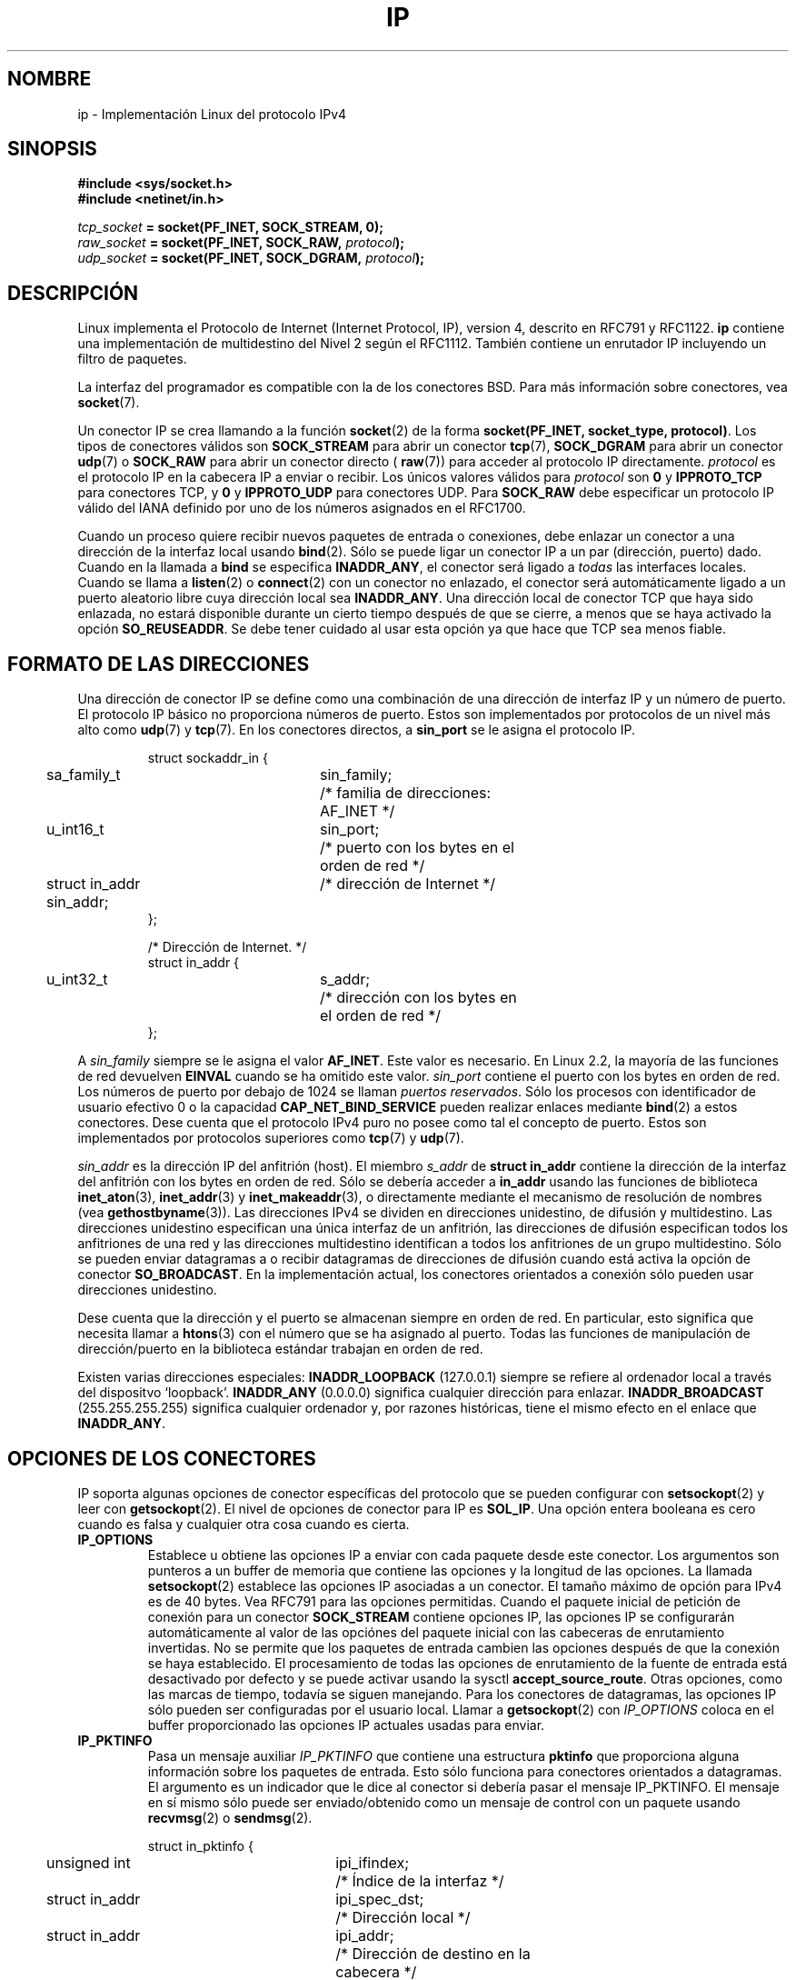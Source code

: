'\" t
.\" Don't change the line above. it tells man that tbl is needed.
.\" This man page is Copyright (C) 1999 Andi Kleen <ak@muc.de>.
.\" Permission is granted to distribute possibly modified copies
.\" of this page provided the header is included verbatim,
.\" and in case of nontrivial modification author and date
.\" of the modification is added to the header.
.\" $Id: ip.7,v 1.4 2005/03/22 01:19:28 pepin.jimenez Exp $
.\"
.\" Translated on Thu Jul 8 1999 by Juan Piernas <piernas@ditec.um.es>
.\" Translation revised Wed Apr 19 2000 by Juan Piernas <piernas@ditec.um.es>
.\" Traducción revisada por Miguel Pérez Ibars <mpi79470@alu.um.es> el 20-marzo-2005
.\"
.TH IP  7 "19 junio 2001" "Página man de Linux" "Manual del Programador de Linux" 
.SH NOMBRE
ip \- Implementación Linux del protocolo IPv4
.SH SINOPSIS
.B #include <sys/socket.h>
.br
.\" .B #include <net/netinet.h> -- does not exist anymore
.\" .B #include <linux/errqueue.h> -- never include <linux/foo.h>
.B #include <netinet/in.h>
.sp
.IB tcp_socket " = socket(PF_INET, SOCK_STREAM, 0);"
.br 
.IB raw_socket " = socket(PF_INET, SOCK_RAW, " protocol ");"
.br
.IB udp_socket " = socket(PF_INET, SOCK_DGRAM, " protocol ");"
.SH DESCRIPCIÓN 
Linux implementa el Protocolo de Internet (Internet Protocol, IP), version 4,
descrito en RFC791 y RFC1122. 
.B ip 
contiene una implementación de multidestino del Nivel 2 según el RFC1112.
También contiene un enrutador IP incluyendo un filtro de paquetes.
.\" XXX: ¿Alguien ha comprobado si la versión 2.1 sigue realmente el 1812?
.PP
La interfaz del programador es compatible con la de los conectores BSD. Para
más información sobre conectores, vea
.BR socket (7). 
.PP
Un conector IP se crea llamando a la función
.BR socket (2) 
de la forma
.BR "socket(PF_INET, socket_type, protocol)" .
Los tipos de conectores válidos son
.B SOCK_STREAM 
para abrir un conector
.BR tcp (7),
.B SOCK_DGRAM
para abrir un conector
.BR udp (7)
o
.B SOCK_RAW
para abrir un conector directo (
.BR raw (7))
para acceder al protocolo IP directamente.
.I protocol 
es el protocolo IP en la cabecera IP a enviar o recibir. Los únicos valores
válidos para
.I protocol
son
.B 0
y
.B IPPROTO_TCP
para conectores TCP, y
.B 0
y
.B IPPROTO_UDP 
para conectores UDP. Para
.B SOCK_RAW
debe especificar un protocolo IP válido del IANA definido por uno de los
números asignados en el RFC1700.
.PP

.\" XXX ip current does an autobind in listen, but I'm not sure if that should
.\" be documented.
Cuando un proceso quiere recibir nuevos paquetes de entrada o conexiones,
debe enlazar un conector a una dirección de la interfaz local usando
.BR bind (2).
Sólo se puede ligar un conector IP a un par (dirección, puerto) dado.
Cuando en la llamada a
.B bind
se especifica
.BR INADDR_ANY ,
el conector será ligado a 
.I todas
las interfaces locales. Cuando se llama a
.BR listen (2)
o
.BR connect (2)
con un conector no enlazado, el conector será automáticamente ligado a un
puerto aleatorio libre cuya dirección local sea
.BR INADDR_ANY .
Una dirección local de conector TCP que haya sido enlazada, no estará
disponible durante un cierto tiempo después de que se cierre, a menos que se
haya activado la opción
.BR SO_REUSEADDR .
Se debe tener cuidado al usar esta opción ya que hace que TCP sea menos
fiable.

.SH "FORMATO DE LAS DIRECCIONES"
Una dirección de conector IP se define como una combinación de una dirección
de interfaz IP y un número de puerto. El protocolo IP básico no proporciona
números de puerto. Estos son implementados por protocolos de un nivel más
alto como
.BR udp (7)
y
.BR tcp (7).
En los conectores directos, a
.B sin_port
se le asigna el protocolo IP.
.PP
.RS
.nf
.ta 4n 19n 31n
struct sockaddr_in {
	sa_family_t	sin_family;	/* familia de direcciones:
			   AF_INET */
	u_int16_t	sin_port;	/* puerto con los bytes en el
			   orden de red */
	struct in_addr  sin_addr;	/* dirección de Internet */
};

/* Dirección de Internet. */
struct in_addr {
	u_int32_t	s_addr;	/* dirección con los bytes en
			   el orden de red */
};
.ta
.fi
.RE
.PP
A
.I sin_family 
siempre se le asigna el valor
.BR AF_INET . 
Este valor es necesario. En Linux 2.2, la mayoría de las funciones de red
devuelven
.B EINVAL
cuando se ha omitido este valor.
.I sin_port
contiene el puerto con los bytes en orden de red. Los números de puerto por
debajo de 1024 se llaman
.IR "puertos reservados" .
Sólo los procesos con identificador de usuario efectivo 0 o la capacidad
.B CAP_NET_BIND_SERVICE 
pueden realizar enlaces mediante
.BR bind (2)  
a estos conectores. Dese cuenta que el protocolo IPv4 puro no posee como
tal el concepto de puerto. Estos son implementados por protocolos superiores
como
.BR tcp (7)
y
.BR udp (7).
.PP
.I sin_addr 
es la dirección IP del anfitrión (host).
El miembro
.I s_addr
de
.B struct in_addr
contiene la dirección de la interfaz del anfitrión con los bytes en orden de
red.
Sólo se debería acceder a
.B in_addr
usando las funciones de biblioteca
.BR inet_aton (3),
.BR inet_addr (3)
y
.BR inet_makeaddr (3),
o directamente mediante el mecanismo de resolución de nombres (vea
.BR gethostbyname (3)).
Las direcciones IPv4 se dividen en direcciones unidestino, de difusión y
multidestino. Las direcciones unidestino especifican una única interfaz de
un anfitrión, las direcciones de difusión especifican todos los anfitriones
de una red y las direcciones multidestino identifican a todos los
anfitriones de un grupo multidestino. Sólo se pueden enviar datagramas a o recibir
datagramas de direcciones de difusión cuando está activa la opción de
conector
.BR SO_BROADCAST .
En la implementación actual, los conectores orientados a conexión sólo
pueden usar direcciones unidestino.
.\" Leave a loophole for XTP @)

Dese cuenta que la dirección y el puerto se almacenan siempre en orden de
red. En particular, esto significa que necesita llamar a
.BR htons (3)
con el número que se ha asignado al puerto. Todas las funciones de
manipulación de dirección/puerto en la biblioteca estándar trabajan en orden
de red.

Existen varias direcciones especiales:
.B INADDR_LOOPBACK
(127.0.0.1)
siempre se refiere al ordenador local a través del dispositvo `loopback'.
.B INADDR_ANY
(0.0.0.0)
significa cualquier dirección para enlazar.
.B INADDR_BROADCAST
(255.255.255.255)
significa cualquier ordenador y, por razones históricas, tiene el mismo
efecto en el enlace que
.BR INADDR_ANY .
.SH "OPCIONES DE LOS CONECTORES"

IP soporta algunas opciones de conector específicas del protocolo que se
pueden configurar con
.BR setsockopt (2)
y leer con
.BR getsockopt (2).
El nivel de opciones de conector para IP es
.BR SOL_IP .
Una opción entera booleana es cero cuando es falsa y cualquier otra cosa
cuando es cierta.

.TP
.B IP_OPTIONS
Establece u obtiene las opciones IP a enviar con cada paquete desde este
conector. Los argumentos son punteros a un buffer de memoria que contiene
las opciones y la longitud de las opciones.
La llamada
.BR setsockopt (2)
establece las opciones IP asociadas a un conector. El tamaño máximo de
opción para IPv4 es de 40 bytes. Vea RFC791 para las opciones permitidas.
Cuando el paquete inicial de petición de conexión para un conector
.B SOCK_STREAM
contiene opciones IP, las opciones IP se configurarán automáticamente al
valor de las opciónes del paquete inicial con las cabeceras de enrutamiento
invertidas. No se permite que los paquetes de entrada cambien las opciones
después de que la conexión se haya establecido.
El procesamiento de todas las opciones de enrutamiento de la fuente de
entrada está desactivado por defecto y se puede activar usando la sysctl
.BR accept_source_route .
Otras opciones, como las marcas de tiempo, todavía se siguen manejando. Para
los conectores de datagramas, las opciones IP sólo pueden ser configuradas
por el usuario local.
Llamar a
.BR getsockopt (2)
con
.I IP_OPTIONS
coloca en el buffer proporcionado las opciones IP actuales usadas para
enviar.

.TP
.B IP_PKTINFO
Pasa un mensaje auxiliar
.I IP_PKTINFO
que contiene una estructura
.B pktinfo 
que proporciona alguna información sobre los paquetes de entrada. Esto sólo
funciona para conectores orientados a datagramas.
El argumento es un indicador que le dice al conector si debería pasar
el mensaje IP_PKTINFO. El mensaje en sí mismo sólo puede ser enviado/obtenido
como un mensaje de control con un paquete usando
.BR recvmsg (2)
o
.BR sendmsg (2).

.IP
.RS
.ta 4n 19n 33n
.nf
struct in_pktinfo {
	unsigned int	ipi_ifindex; 	/* Índice de la interfaz */
	struct in_addr	ipi_spec_dst;	/* Dirección local */
	struct in_addr	ipi_addr;	/* Dirección de destino en la
			   cabecera */
};
.fi
.RE
.IP
.\" XXX elaborate on that.
.B ipi_ifindex
es el índice de la interfaz en la que se recibió el paquete.
.B ipi_spec_dst
es la dirección local del paquete y
.B ipi_addr
es la dirección de destino en la cabecera del paquete.
Si se pasa
.I IP_PKTINFO 
a
.BR sendmsg (2),
el paquete de salida se enviará a través de la interfaz especificada en
.B ipi_ifindex
con la dirección de destino indicada en
.BR ipi_spec_dst .

.TP
.B IP_RECVTOS
Cuando está activa, se pasa el mensaje auxiliar
.I IP_TOS 
con los paquetes de entrada. Contiene un byte que especifica el campo Tipo
de Servicio/Precedencia de la cabecera del paquete.
Espera una opción entera booleana.

.TP
.B IP_RECVTTL
Cuando esta opción está activa, pasa un mensaje de control
.I IP_RECVTTL
con el campo "tiempo de vida" (time to live) del paquete recibido dado por
un byte. No soportada por conectores
.BR SOCK_STREAM .

.TP
.B IP_RECVOPTS
Pasa todas las opciones IP de entrada al usuario en un mensaje de control
.IR IP_OPTIONS .
La cabecera de enrutamiento y otras opciones ya las completa el
anfitrión local. No soportada para conectores
.BR SOCK_STREAM .

.TP
.B IP_RETOPTS
Identica a
.I IP_RECVOPTS
pero devuelve opciones directas sin procesar cuyas marcas de tiempo y
opciones del registro de ruta no son completadas por este anfitrión.

.TP
.B IP_TOS
Establece o devuelve el campo Tipo de Servicio (Type-Of-Service, TOS) a enviar
con cada paquete IP creado desde este conector. Se usa para priorizar los
paquetes en la red. TOS es un byte. Existen algunas opciones TOS estándares
definidas:
.B IPTOS_LOWDELAY 
para minizar los retrasos en el caso de tráfico interactivo,
.B IPTOS_THROUGHPUT
para optimizar el rendimiento,
.B IPTOS_RELIABILITY
para optimizar la fiabilidad e
.BR IPTOS_MINCOST ,
que se debería usar para "datos de relleno" donde no tenga sentido una
transmisión lenta. Como mucho, se puede especificar uno de estos valores
TOS. Los otros bits son inválidos y se limpiarán.
Por defecto, Linux envía primero datagramas
.B IPTOS_LOWDELAY 
pero el comportamiento exacto depende de la disciplina de encolamiento
configurada.
.\" XXX elaborate on this
Algunos niveles de prioridad alta pueden necesitar un identificador de
usuario efectivo 0 o la capacidad
.BR CAP_NET_ADMIN .
La prioridad también se puede configurar de una manera independiente del
protocolo mediante la opción de conector (
.BR "SOL_SOCKET, SO_PRIORITY" )
(vea
.BR socket (7)). 
.TP  
.B IP_TTL
Establece u obtiene el campo "tiempo de vida" actual que se envía en cada
paquete enviado desde este conector.
.TP
.B IP_HDRINCL
Cuando está activa, el usuario proporciona una cabecera IP delante de los
datos de usuario. Sólo válida para conectores
.BR SOCK_RAW .
Vea
.BR raw (7)
para más información. Cuando esta opción está activa los valores
configurados mediante
.IR IP_OPTIONS ,
.I IP_TTL
y
.I IP_TOS
se ignoran.

.TP
.BR IP_RECVERR " (definido en <linux/errqueue.h>)"
Habilita el paso adicional fiable de mensajes de error. Cuando se activa en
un conector de datagramas todos los errores generados se encolarán en una
cola de errores por conector. Cuando el usuario recibe un errore procedente
de una operación con un conector, se pueden recibir el errore llamando a
.BR recvmsg (2)
con la opción
.B MSG_ERRQUEUE
activa. La estructura
.B sock_extended_err
que describe el error se pasará en un mensaje auxiliar con el tipo
.I IP_RECVERR
y el nivel
.BR SOL_IP .
Esto es útil para el manejo fiable de errores en conectores no conectados.
La parte de datos recibida de la cola de errores contiene el paquete de
error.
.IP
El mensaje de control
.I IP_RECVERR 
contiene una estructura
.B sock_extended_err:
.IP
.RS
.ne 18
.nf
.ta 4n 20n 32n
#define SO_EE_ORIGIN_NONE	0
#define SO_EE_ORIGIN_LOCAL	1
#define SO_EE_ORIGIN_ICMP	2
#define SO_EE_ORIGIN_ICMP6	3

struct sock_extended_err {
	u_int32_t	ee_errno;	/* número de error */
	u_int8_t	ee_origin;	/* dónde se originó el error */ 
	u_int8_t	ee_type;	/* tipo */
	u_int8_t	ee_code;	/* código */
	u_int8_t	ee_pad;
	u_int32_t	ee_info;	/* información adicional */
	u_int32_t	ee_data;	/* otros datos */  
	/* More data may follow */ 
};

struct sockaddr *SO_EE_OFFENDER(struct sock_extended_err *);
.ta
.fi
.RE
.IP
.B ee_errno 
contiene el número de error del error puesto en cola.
.B ee_origin
es el código de origen que identifica al origen del error.
Los otros campos son específicos del protocolo. La macro
.B SO_EE_OFFENDER 
devuelve un puntero a la dirección del objeto de red
dónde se originó el error dado un puntero al mensaje auxiliar.
Si la dirección no es conocida, el miembro
.I sa_family 
de
.B sockaddr 
valdrá
.B AF_UNSPEC
y los otros campos de
.B sockaddr 
serán indefinidos.
.IP
IP usa la estructura
.B sock_extended_err
como sigue:
a
.I ee_origin
se le asigna el valor
.B SO_EE_ORIGIN_ICMP
para errores recibidos en un paquete ICMP o
.B SO_EE_ORIGIN_LOCAL
para errores generados localmente. Los valores desconocidos deben ser ignorados.
A
.I ee_type
y 
.I ee_code
se les asignan los campos tipo y código de la cabecera ICMP.
.I ee_info
contiene la MTU descubierta para errores
.BR EMSGSIZE .
El mensaje contiene también la estructura
.I sockaddr_in 
del nodo que provocó el error, a la cual se puede acceder con la macro
.B SO_EE_OFFENDER.
El campo
.I sin_family
de la dirección devuelta por SO_EE_OFFENDER valdrá
.I AF_UNSPEC
cuando la fuente sea desconocida.
Cuando el error se originó en la red, todas las opciones IP
.RI ( IP_OPTIONS ", " IP_TTL ", "
etc.) activas en el conector y contenidas en el paquete de error, se pasan
como mensajes de control. El contenido útil del paquete que ha provocado el
error se devuelve como datos normales.
.IP
.\" XXX: is it a good idea to document that? It is a dubious feature.
.\" En el caso de conectores
.\" .BR SOCK_STREAM ,
.\" .I IP_RECVERR
.\" tiene un semántica ligeramente diferente. En lugar de guardar los errores
.\" para cuando expire el siguiente plazo de tiempo, pasa todos los errores de
.\" entrada inmediatamente al usuario. Esto podría ser útil para conexiones TCP
.\" breves que necesitan un manejo rápido de errores. Use esta opción con cuidado:
.\" hace que TCP no sea fiable al no permitirle recuperarse adecuadamente de los
.\" cambios de enrutamiento y de otras condiciones normales, y rompe la
.\" especificación del protocolo. 
Dese cuenta que TCP no posee una cola de
errores.
.B MSG_ERRQUEUE
es ilegal en conectores
.BR SOCK_STREAM .
Por tanto, todos los errores son devueltos sólo por funciones de conector o
mediante
.BR SO_ERROR .
.IP
Para conectores directos (raw),
.I IP_RECVERR
activa el paso de todos los errores ICMP recibidos a la aplicación. En otro
caso, sólo se informa de los errores que se producen en conectores conectados.
.IP
Esta opción establece u obtiene un valor booleano entero.
Por defecto,
.I IP_RECVERR
está desactivada.

.TP
.B IP_PMTU_DISCOVER
Establece o recibe la configuración del "descubrimiento de la MTU de la ruta"
para el conector. Cuando se activa, Linux realizará el descubrimiento de la
MTU de la ruta en este conector tal y como se define en RFC1191. La opción
de "no fragmentar" se activa en todos los datagramas de salida. El valor
global por defecto del sistema se controla mediante la sysctl
.B ip_no_pmtu_disc
para los conectores
.B SOCK_STREAM
y para todos los demás está desactivado. Para conectores que no son
.B SOCK_STREAM
es responsabilidad del usuario enpaquetar los datos en trozos de tamaño MTU
y realizar la retransmisión si es necesario. El núcleo rechazará aquellos
paquetes que sean más grandes que la MTU de ruta conocida si esta opción
está activa (con
.B EMSGSIZE
).

.TS
tab(:);
c l
l l.
T{
Opciones del descubrimiento de la MTU de la ruta
T}:Significado
IP_PMTUDISC_WANT:Usar configuraciones por ruta.
IP_PMTUDISC_DONT:T{
Nunca realizar el descubrimiento de la MTU de la ruta.
T}
IP_PMTUDISC_DO:T{
Realizar siempre el descubrimiento de la MTU de la ruta.
T}
.TE   

Cuando se activa el descubrimiento de la MTU de la ruta, el núcleo
automáticamente memoriza la MTU de la ruta por anfitrión de destino.
Cuando se está conectado a un extremo específico mediante
.BR connect (2),
se puede obtener convenientemente la MTU de la ruta conocida actualmente
usando la opción de conector
.B IP_MTU
(por ejemplo, después de que haya ocurrido un error
.BR EMSGSIZE ).
La MTU puede cambiar con el tiempo. Para conectores no orientados a conexión
con muchos destinos, también se puede acceder a la nueva MTU usando
la cola de errores (vea
.BR IP_RECVERR ).
Se encolará un nuevo error para cada actualización que llegue de la MTU.

Mientras se está realizando el descubrimiento de la MTU, se pueden perder
paquetes iniciales de los conectores de datagramas. Las aplicaciones que
usan UDP deben se conscientes de esto y no tenerlo en cuenta para sus
estrategias de retransmisión de paquetes.

Para iniciar el proceso de descubrimiento de la MTU de la ruta en conectores
no orientados a conexión, es posible comenzar con un tamaño grande de
datagramas (con logitudes de bytes de hasta 64KB en las cabeceras) y dejar
que se reduzca mediante actualizaciones de la MTU de la ruta.
.\" XXX this is an ugly hack

Para obtener una estimación inicial de la MTU de la ruta, conecte un
conector de datagramas a una dirección de destino usando
.BR connect (2)
y obtenga la MTU llamando a
.BR getsockopt (2)
con la opción
.BR IP_MTU .

.TP
.B IP_MTU
Obtiene la MTU de la ruta conocida actualmente para el conector actual. Sólo
válida cuando el conector ha sido conectado. Devuelve un entero.
Sólo válida para
.BR getsockopt (2). 
.\"
.TP
.B IP_ROUTER_ALERT
Pasar a este conector todos los paquetes "a reenviar" que tengan activa la
opción "alarma del enrutador IP" (IP Router Alert).
Sólo válida para conectores directos. Esto es útil, por ejemplo,
para demonios RSVP en el espacio de usuario. Los paquetes interceptados no
son reenviados por el núcleo, es responsabilidad de los usuarios envilarlos
de nuevo. Se ignora el enlace del conector, tales paquetes sólo son filtrados
por el protocolo. Espera una opción entera.
.\"
.TP
.B IP_MULTICAST_TTL
Establece o lee el valor "tiempo de vida" (time-to-live, TTL) de los paquetes
multidestino de salida para este conector. Es muy importante para los paquetes
multidestino utilizar el TTL más pequeño posible. El valor por defecto es 1
lo que significa que los paquetes multidestino no abandonarán la red local a
menos que el programa de usuario lo solicite explícitamente. El argumento es
un entero.
.\"
.TP
.B IP_MULTICAST_LOOP
Establece o lee un argumento entero booleano que indica si los paquetes
multidestino enviados deben o no ser devueltos a los conectores
locales.
.\"
.TP
.B IP_ADD_MEMBERSHIP
Unirse a un grupo multidestino. El argumento es una estructura
.BR "struct ip_mreqn" .
.PP
.RS
.nf
.ta 4n 19n 34n
struct ip_mreqn {
	struct in_addr	imr_multiaddr;	/* Dirección IP del grupo
			   multidestino */
	struct in_addr	imr_address;	/* Dirección IP de la
			   interfaz local */
	int	imr_ifindex;	/* Índice de la interfaz */
};
.fi
.RE
.IP
.I imr_multiaddr
contiene la dirección del grupo multidestino al que la aplicación se quiere
unir o quiere dejar. Debe ser una dirección multidestino válida.
.I imr_address
es la dirección de la interfaz local con la que el sistema debe unirse al
grupo multidestino. Si es igual a
.B INADDR_ANY
el sistema elige una interfaz adecuada.
.I imr_ifindex
es el índice de la interfaz que debe unirse a o dejar el grupo
.IR imr_multiaddr ,
o 0 para indicar cualquier interfaz.
.IP
Por compatibilidad, todavía se soporta la antigua estructura
.BR ip_mreq .
Difiere de
.B ip_mreqn 
sólo en que no incluye el campo
.IR imr_ifindex .
Ésta opción sólo es válida para
.BR setsockopt (2).
.\"
.TP
.B IP_DROP_MEMBERSHIP
Dejar un grupo multidestino. El argumento es una estructura
.B ip_mreqn 
o 
.B ip_mreq 
similar a la de
.IR IP_ADD_MEMBERSHIP . 
.\"
.TP
.B IP_MULTICAST_IF
Establece el dispositivo local para un conector multidestino. El argumento
es una estructura
.B ip_mreqn
o 
.B ip_mreq
similar a la de
.IR IP_ADD_MEMBERSHIP .
.IP
Cuando se pasa una opción de conector inválida, se devuelve el error
.BR ENOPROTOOPT .

.SH SYSCTLS
El protocolo IP soporta la interfaz sysctl para configurar algunas opciones
globales. Se puede acceder a las sysctls leyendo o escribiendo los ficheros
.B /proc/sys/net/ipv4/*
o usando la interfaz
.BR sysctl (2).
.\"
.TP
.B ip_default_ttl
Establece el valor "tiempo de vida" (TTL) por defecto de los paquetes de
salida. Éste se puede cambiar para cada conector con la opción
.IR IP_TTL .
.\"
.TP
.B ip_forward
Activa el reenvío IP con una opción booleana. También se puede configurar el
reenvío IP interfaz a interfaz.
.\"
.TP
.B ip_dynaddr
Activa la reescritura dinámica de la dirección del conector y de las
entradas de enmascaramiento (masquerading) para cuando cambie la dirección de
la interfaz. Esto es útil para interfaces dialup (como las telefónicas) con
direcciones IP cambiantes. 0 significa no reescritura, 1 la activa y 2 activa
el modo verboso.
.\"
.TP
.B ip_autoconfig
No documentado.
.\"
.TP
.B ip_local_port_range
Contiene dos enteros que definen el intervalo de puertos locales por defecto
reservados para los conectores. La reserva comienza con el primer número y
termina con el segundo. Dése cuenta que estos no deben entrar en conflicto
con los puertos usados por el enmascaramiento (aunque se trate el caso).
También, las elecciones arbitrarias pueden producir problemas con algunos
filtros de paquetes del cortafuegos que realizan suposiciones sobre los
puertos locales en uso. El primer número debe ser al menos >1024, mejor >4096
para evitar conflictos con puertos bien conocidos y para minimizar los
problemas con el cortafuegos.
.\"
.TP
.B ip_no_pmtu_disc
Si está activa, por defecto no realiza el descubrimiento de la MTU de la
ruta para los conectores TCP. El descubrimiento de la MTU de la ruta puede
fallar si se encuentran en la ruta cortafuegos mal configurados (como los
que pierden todos los paquetes ICMP) o interfaces mal configuradas (por
ejemplo, un enlace punto a punto en donde ambos extremos no se ponen de
acuerdo en la MTU). Es mejor arreglar los enrutadores defectuosos de la ruta
que desactivar globalmente el descubrimiento de la MTU de la ruta ya que el
no realizarlo incurre en un alto coste para la red.
.\"
.TP
.B ipfrag_high_thresh, ipfrag_low_thresh 
Si el número de fragmentos IP encolados alcanza el valor
.BR ipfrag_high_thresh ,
la cola se recorta al valor
.BR ipfrag_low_thresh .
Contiene un entero con el número de bytes.
.TP
.B ip_always_defrag
[Nueva con la versión 2.2.13 del núcleo. En anteriores versiones del núcleo
la característica era controlada en tiempo de compilación por la opción
.BR CONFIG_IP_ALWAYS_DEFRAG ]

Cuanda esta opción booleana se habilita (es distinta de 0) los fragmentos de
entrada (partes de paquetes IP que aparecen cuando algún anfitrión entre el
origen y el destino decidió que los paquetes eran demasiado grandes y los
dividió en pedazos) se reensamblarán (desfragmentarán) antes de ser
procesados, incluso aunque vayan a ser reenviados.

Sólo habilítelo cuando tenga en funcionamiento un cortafuegos que sea el
único enlace de su red o un proxy transparente. Nunca lo active para un
enrutador u ordenador normal. En otro caso, se puede perturbar la
comunicación fragmentada cuando los fragmentos viajen a través de diferentes
enlaces. La desfragmentación también tiene un alto coste de tiempo de CPU y
de memoria.

Esto se activa automágicamente cuando se configura un enmascaramiento o un
proxy transparente.
.TP
.B neigh/*
Vea 
.BR arp (7). 
.\" XXX Document the conf/*/* sysctls 
.\" XXX Document the route/* sysctls
.\" XXX document them all
.SH IOCTLS
Todas las ioctls descritas en
.BR socket (7)
se aplican a IP.
.PP
Las ioctls para configurar el cortafuegos se documentan en la página
.BR ipfw (7)
del paquete 
.BR ipchains .
.PP
Las ioctls para configurar los parámetros de los dispositivos genéricos se
describen en
.BR netdevice (7).  
.\" XXX Add a chapter about multicasting
.SH OBSERVACIONES
Tenga mucho cuidado con la opción
.B SO_BROADCAST
(no es privilegiada en Linux). Es fácil sobrecargar la red realizando
difusiones sin tomar precauciones. Para los nuevos protocolos de aplicación es
mejor usar un grupo multidestino que usar la difusión. La difusión no está
recomendada.
.PP
Otras implementaciones de conectores BSD proporcionan las opciones de
conector
.I IP_RCVDSTADDR 
y 
.I IP_RECVIF 
para obtener la dirección de destino y la interfaz de los datagramas
recibidos. Linux posee la opción más general
.I IP_PKTINFO
para la misma tarea.
.PP
.SH ERRORES
.\" XXX document all errors. We should really fix the kernels to give more uniform
.\"     error returns (ENOMEM vs ENOBUFS, EPERM vs EACCES etc.)  
.TP
.B ENOTCONN
La operación sólo está definida en conectores conectados, pero el conector no
lo está.
.TP
.B EINVAL
Se ha pasado un argumento inválido. Para las operaciones de envío, éste se
puede producir al enviar a una ruta
.IR blackhole .
.TP
.B EMSGSIZE 
El datagrama es mayor que una MTU de la ruta y no puede ser fragmentado.
.TP
.B EACCES
El usuario ha intentado ejecutar una operación sin los permisos necesarios.
Estos incluyen:
enviar un paquete a una dirección de difusión sin haber activado la opción
.BR SO_BROADCAST ,
enviar un paquete a través de una ruta
.IR prohibida ,
modificar la configuración del cortafuegos sin tener la capacidad
.B CAP_NET_ADMIN
ni un identificador de usuario efectivo 0,
y realizar un enlace a un puerto reservado sin la capacidad
.B CAP_NET_BIND_SERVICE
ni un identificador de usuario efectivo 0.

.TP
.B EADDRINUSE
Se ha intentado el enlace a una dirección ya en uso.
.TP
.BR ENOPROTOOPT " y " EOPNOTSUPP
Se han pasado una opción de conector inválida.
.TP
.B EPERM
El usuario no tiene permiso para establecer una prioridad alta, cambiar la
configuración o enviar señales al proceso o grupo solicitado.
.TP
.B EADDRNOTAVAIL
Se ha solicitado una interfaz inexistente o la dirección fuente solicitada
no es local.
.TP
.B EAGAIN
La operación se bloquearía en un conector bloqueante.
.TP
.B ESOCKTNOSUPPORT
El conector no está configurado o se ha solicitado un tipo de conector
desconocido.
.TP
.B EISCONN
Se ha llamado a
.BR connect (2)
con un conector ya conectado.
.TP
.B EALREADY
Ya se está realizando una operación de conexión sobre un conector no
bloqueante.
.TP
.B ECONNABORTED
Se ha cerrado la conexión durante un
.BR accept (2). 
.TP
.B EPIPE
La conexión se ha cerrado inesperadamente o el otro extremo la ha cancelado.
.TP
.B ENOENT
Se ha llamado a
.B SIOCGSTAMP
con un conector en donde no ha llegado ningún paquete.
.TP
.B EHOSTUNREACH
Ninguna entrada válida de la tabla de enrutamiento coincide con la dirección
de destino. Este error puede ser provocado por un mensaje ICMP procedente de
un enrutador remoto o por la tabla local de enrutamiento.
.TP
.B ENODEV
Dispositivo de red no disponible o incapaz de enviar paquetes IP.
.TP
.B ENOPKG
No se ha configurado un subsistema del núcleo.
.TP
.B ENOBUFS, ENOMEM
No hay suficiente memoria libre. Esto a menudo significa que la reserva de
memoria está limitada por los límites del búfer de conectores, no por la
memoria del sistema, aunque esto no es coherente al 100%.
.PP
Los protocolos superpuestos pueden generar otros errores. Vea
.BR tcp (7),
.BR raw (7),
.BR udp (7)
y
.BR socket (7).
.SH VERSIONES
.IR IP_PKTINFO , 
.IR IP_MTU , 
.IR IP_PMTU_DISCOVER , 
.IR IP_PKTINFO , 
.IR IP_RECVERR
y
.IR IP_ROUTER_ALERT
son opciones nuevas del núcleo 2.2 de Linux.
También son todas específicas de Linux y no deberían usarse en
programas que pretendan ser portables.
.PP
.B struct ip_mreqn 
es nueva en Linux 2.2.  Linux 2.0 sólo soportaba 
.BR ip_mreq .
.PP
Las sysctls se introdujeron en la versión 2.2 de Linux.
.SH COMPATIBILIDAD
Por compatibilidad con Linux 2.0, todavía se soporta la sintáxis obsoleta
.BI "socket(PF_INET, SOCK_RAW, " protocol )
para abrir un conector de paquetes
.RB ( packet (7)).
Se recomienda no usar esta sintaxis y debería reemplazarse por
.BI "socket(PF_PACKET, SOCK_RAW, " protocol ).
La principal diferencia es la nueva estructura de direcciones
.B sockaddr_ll
para la información genérica de la capa de enlace en lugar de la antigua
.BR sockaddr_pkt.
.SH FALLOS
Existen demasiados valores de error inconsistentes.
.PP
No se han descrito las ioctls para configurar las opciones de interfaz
específicas de IP y las tablas ARP.
.PP
Algunas versiones de glibc olvidan declarar
.I in_pktinfo.
Actualmente ésto se soluciona copiándolo en su programa desde esta página de manual.
.PP
Recibir la dirección de destino original con
.B MSG_ERRQUEUE
en
.I msg_name
a través de
.BR recvmsg (2)
no funciona bien en algunos núcleos de la serie 2.2.
.SH AUTORES
Esta página de manual fue escrita por Andi Kleen.
.SH "VÉASE TAMBIÉN"
.BR sendmsg (2),
.BR recvmsg (2),
.BR socket (7),
.BR netlink (7),
.BR tcp (7),
.BR udp (7),
.BR raw (7),
.BR ipfw (7)
.PP
RFC791 para la especificación IP original.
.br
RFC1122 para los requerimientos IPv4 para lo anfitriones.
.br
RFC1812 para los requeremientos IPv4 para los enrutadores.
\"  LocalWords:  XXX autobind INADDR REUSEADDR
